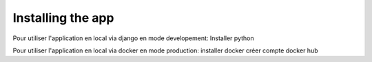Installing the app
===================

Pour utiliser l'application en local via django en mode developement:
Installer python


Pour utiliser l'application en local via docker en mode production:
installer docker
créer compte docker hub
